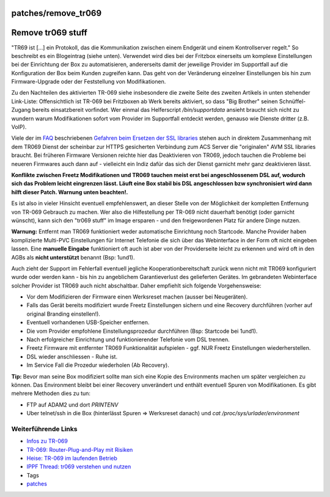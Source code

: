 patches/remove_tr069
====================
.. _Removetr069stuff:

Remove tr069 stuff
==================

"TR69 ist […] ein Protokoll, das die Kommunikation zwischen einem
Endgerät und einem Kontrollserver regelt." So beschreibt es ein
Blogeintrag (siehe unten). Verwendet wird dies bei der Fritzbox
einerseits um komplexe Einstellungen bei der Einrichtung der Box zu
automatisieren, andererseits damit der jeweilige Provider im Supportfall
auf die Konfiguration der Box beim Kunden zugreifen kann. Das geht von
der Veränderung einzelner Einstellungen bis hin zum Firmware-Upgrade
oder der Feststellung von Modifikationen.

Zu den Nachteilen des aktivierten TR-069 siehe insbesondere die zweite
Seite des zweiten Artikels in unten stehender Link-Liste: Offensichtlich
ist TR-069 bei Fritzboxen ab Werk bereits aktiviert, so dass "Big
Brother" seinen Schnüffel-Zugang bereits einsatzbereit vorfindet. Wer
einmal das Helferscript */bin/supportdata* ansieht braucht sich nicht zu
wundern warum Modifikationen sofort vom Provider im Supportfall entdeckt
werden, genauso wie Dienste dritter (z.B. VoIP).

Viele der im `FAQ <../FAQ.html>`__ beschriebenen `Gefahren beim Ersetzen
der SSL
libraries <../FAQ.html#NachdemFlashenistdasAVM-Webinterfacenichtmehrerreichbar>`__
stehen auch in direktem Zusammenhang mit dem TR069 Dienst der scheinbar
zur HTTPS gesicherten Verbindung zum ACS Server die "originalen" AVM SSL
libraries braucht. Bei früheren Firmware Versionen reichte hier das
Deaktivieren von TR069, jedoch tauchen die Probleme bei neueren
Firmwares auch dann auf - vielleicht ein Indiz dafür das sich der Dienst
garnicht mehr ganz deaktivieren lässt.

**Konflikte zwischen Freetz Modifikationen und TR069 tauchen meist erst
bei angeschlossenem DSL auf, wodurch sich das Problem leicht eingrenzen
lässt. Läuft eine Box stabil bis DSL angeschlossen bzw synchronisiert
wird dann hilft dieser Patch. Warnung unten beachten!.**

Es ist also in vieler Hinsicht eventuell empfehlenswert, an dieser
Stelle von der Möglichkeit der kompletten Entfernung von TR-069 Gebrauch
zu machen. Wer also die Hilfestellung per TR-069 nicht dauerhaft
benötigt (oder garnicht wünscht), kann sich den "tr069 stuff" im Image
ersparen - und den freigewordenen Platz für andere Dinge nutzen.

**Warnung:** Entfernt man TR069 funktioniert weder automatische
Einrichtung noch Startcode. Manche Provider haben komplizierte Multi-PVC
Einstellungen für Internet Telefonie die sich über das Webinterface in
der Form oft nicht eingeben lassen. Eine **manuelle Eingabe**
funktioniert oft auch ist aber von der Providerseite leicht zu erkennen
und wird oft in den AGBs als **nicht unterstützt** benannt (Bsp: 1und1).

Auch zieht der Support im Fehlerfall eventuell jegliche
Kooperationbereitschaft zurück wenn nicht mit TR069 konfiguriert wurde
oder werden kann - bis hin zu angeblichem Garantieverlust des
gelieferten Gerätes. Im gebrandeten Webinterface solcher Provider ist
TR069 auch nicht abschaltbar. Daher empfiehlt sich folgende
Vorgehensweise:

-  Vor dem Modifizieren der Firmware einen Werksreset machen (ausser bei
   Neugeräten).
-  Falls das Gerät bereits modifiziert wurde Freetz Einstellungen
   sichern und eine Recovery durchführen (vorher auf original Branding
   einstellen!).
-  Eventuell vorhandenen USB-Speicher entfernen.
-  Die vom Provider empfohlene Einstellungsprozedur durchführen (Bsp:
   Startcode bei 1und1).
-  Nach erfolgreicher Einrichtung und funktionierender Telefonie vom DSL
   trennen.
-  Freetz Firmware mit entfernter TR069 Funktionalität aufspielen - ggf.
   NUR Freetz Einstellungen wiederherstellen.
-  DSL wieder anschliessen - Ruhe ist.
-  Im Service Fall die Prozedur wiederholen (Ab Recovery).

**Tip:** Bevor man seine Box modifiziert sollte man sich eine Kopie des
Environments machen um später vergleichen zu können. Das Environment
bleibt bei einer Recovery unverändert und enthält eventuell Spuren von
Modifikationen. Es gibt mehrere Methoden dies zu tun:

-  FTP auf ADAM2 und dort *PRINTENV*
-  Uber telnet/ssh in die Box (hinterlässt Spuren ⇒ Werksreset danach)
   und *cat /proc/sys/urlader/environment*

.. _WeiterführendeLinks:

Weiterführende Links
--------------------

-  `​Infos zu TR-069 <http://www.jodler.ch/bstocker/?p=335>`__
-  `​TR-069: Router-Plug-and-Play mit
   Risiken <http://www.netzwelt.de/news/78076-tr-069-router-plug-and-play-mit-risiken.html>`__
-  `​Heise: TR-069 im laufenden
   Betrieb <http://www.heise.de/netze/DSL-fernkonfiguriert--/artikel/99963/3>`__
-  `​IPPF Thread: tr069 verstehen und
   nutzen <http://www.ip-phone-forum.de/showthread.php?t=146089>`__

-  Tags
-  `patches <../patches.html>`__
